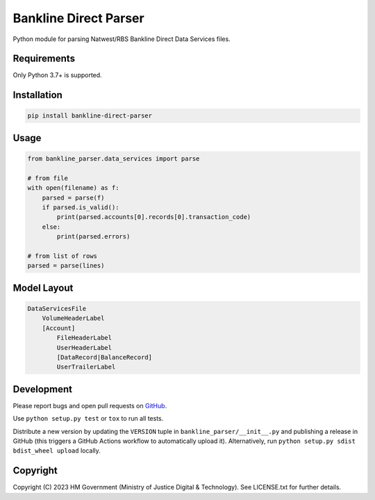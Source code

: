 Bankline Direct Parser
======================

Python module for parsing Natwest/RBS Bankline Direct Data Services files.


Requirements
------------

Only Python 3.7+ is supported.


Installation
------------

.. code-block:: shell

    pip install bankline-direct-parser


Usage
-----

.. code-block:: python

    from bankline_parser.data_services import parse

    # from file
    with open(filename) as f:
        parsed = parse(f)
        if parsed.is_valid():
            print(parsed.accounts[0].records[0].transaction_code)
        else:
            print(parsed.errors)

    # from list of rows
    parsed = parse(lines)


Model Layout
------------

.. code-block::

    DataServicesFile
        VolumeHeaderLabel
        [Account]
            FileHeaderLabel
            UserHeaderLabel
            [DataRecord|BalanceRecord]
            UserTrailerLabel


Development
-----------

.. image:: https://github.com/ministryofjustice/bankline-direct-parser/actions/workflows/test.yml/badge.svg?branch=main
    :target: https://github.com/ministryofjustice/bankline-direct-parser/actions/workflows/test.yml

.. image:: https://github.com/ministryofjustice/bankline-direct-parser/actions/workflows/lint.yml/badge.svg?branch=main
    :target: https://github.com/ministryofjustice/bankline-direct-parser/actions/workflows/lint.yml

Please report bugs and open pull requests on `GitHub`_.

Use ``python setup.py test`` or ``tox`` to run all tests.

Distribute a new version by updating the ``VERSION`` tuple in ``bankline_parser/__init__.py`` and
publishing a release in GitHub (this triggers a GitHub Actions workflow to automatically upload it).
Alternatively, run ``python setup.py sdist bdist_wheel upload`` locally.


Copyright
---------

Copyright (C) 2023 HM Government (Ministry of Justice Digital & Technology).
See LICENSE.txt for further details.

.. _GitHub: https://github.com/ministryofjustice/bankline-direct-parser
